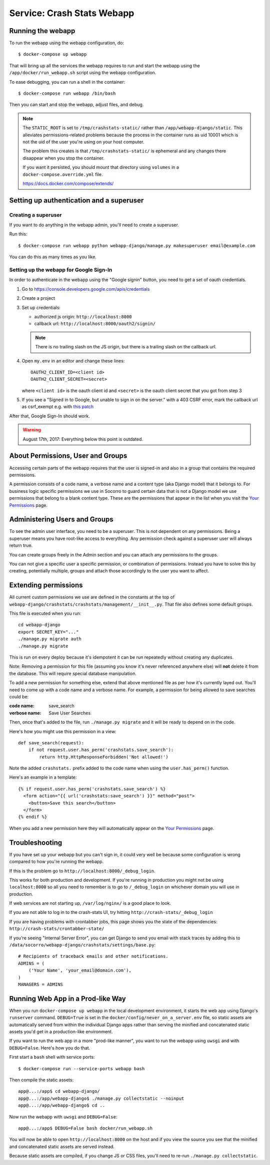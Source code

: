 .. _webapp-chapter:

===========================
Service: Crash Stats Webapp
===========================

Running the webapp
==================

To run the webapp using the webapp configuration, do::

  $ docker-compose up webapp


That will bring up all the services the webapp requires to run and start the
webapp using the ``/app/docker/run_webapp.sh`` script using the webapp
configuration.

To ease debugging, you can run a shell in the container::

  $ docker-compose run webapp /bin/bash


Then you can start and stop the webapp, adjust files, and debug.


.. Note::

   The ``STATIC_ROOT`` is set to ``/tmp/crashstats-static/`` rather than
   ``/app/webapp-django/static``. This alleviates permissions-related problems
   because the process in the container runs as uid 10001 which is not the uid
   of the user you're using on your host computer.

   The problem this creates is that ``/tmp/crashstats-static/`` is ephemeral
   and any changes there disappear when you stop the container.

   If you want it persisted, you should mount that directory using ``volumes``
   in a ``docker-compose.override.yml`` file.

   https://docs.docker.com/compose/extends/



Setting up authentication and a superuser
=========================================

Creating a superuser
--------------------

If you want to do anything in the webapp admin, you'll need to create a
superuser.

Run this::

  $ docker-compose run webapp python webapp-django/manage.py makesuperuser email@example.com


You can do this as many times as you like.


Setting up the webapp for Google Sign-In
----------------------------------------

In order to authenticate in the webapp using the "Google signin" button, you
need to get a set of oauth credentials.

1. Go to https://console.developers.google.com/apis/credentials

2. Create a project

3. Set up credentials:

   * authorized js origin: ``http://localhost:8000``
   * callback url: ``http://localhost:8000/oauth2/signin/``

   .. Note::

      There is no trailing slash on the JS origin, but there is a trailing slash
      on the callback url.

4. Open ``my.env`` in an editor and change these lines::

       OAUTH2_CLIENT_ID=<client id>
       OAUTH2_CLIENT_SECRET=<secret>

   where ``<client id>`` is the oauth client id and ``<secret>`` is the oauth
   client secret that you got from step 3

5. If you see a "Signed in to Google, but unable to sign in on the server." with
   a 403 CSRF error, mark the callback url as csrf_exempt e.g. with `this patch
   <https://github.com/g-k/socorro/commit/2afeb8d44a485d2936f0f9a06fa3572d5baea6d6#diff-2fef780ed0ba541e7eb26fd5c32022f4>`_

After that, Google Sign-In should work.

.. Warning::

   August 17th, 2017: Everything below this point is outdated.


About Permissions, User and Groups
==================================

Accessing certain parts of the webapp requires that the user is signed-in and
also in a group that contains the required permissions.

A permission consists of a code name, a verbose name and a content type (aka
Django model) that it belongs to. For business logic specific permissions we use
in Socorro to guard certain data that is not a Django model we use permissions
that belong to a blank content type. These are the permissions that appear in
the list when you visit the `Your Permissions
<https://crash-stats.mozilla.com/permissions/>`_ page.


Administering Users and Groups
==============================

To see the admin user interface, you need to be a superuser. This is not
dependent on any permissions. Being a superuser means you have root-like access
to everything. Any permission check against a superuser user will always return
true.

You can create groups freely in the Admin section and you can attach any
permissions to the groups.

You can not give a specific user a specific permission, or combination of
permissions. Instead you have to solve this by creating, potentially multiple,
groups and attach those accordingly to the user you want to affect.


Extending permissions
=====================

All current custom permissions we use are defined in the constants at the top of
``webapp-django/crashstats/crashstats/management/__init__.py``. That file also
defines some default groups.

This file is executed when you run:

::

   cd webapp-django
   export SECRET_KEY="..."
   ./manage.py migrate auth
   ./manage.py migrate


This is run on every deploy because it's idempotent it can be run repeatedly
without creating any duplicates.

Note: Removing a permission for this file (assuming you know it's never
referenced anywhere else) will **not** delete it from the database. This will
require special database manipulation.

To add a new permission for something else, extend that above mentioned file as
per how it's currently layed out. You'll need to come up with a code name and a
verbose name. For example, a permission for being allowed to save searches could
be:

:code name:    save_search
:verbose name: Save User Searches


Then, once that's added to the file, run ``./manage.py migrate`` and it will be
ready to depend on in the code.

Here's how you might use this permission in a view::

  def save_search(request):
      if not request.user.has_perm('crashstats.save_search'):
	  return http.HttpResponseForbidden('Not allowed!')


Note the added ``crashstats.`` prefix added to the code name when using the
``user.has_perm()`` function.

Here's an example in a template::

  {% if request.user.has_perm('crashstats.save_search') %}
    <form action="{{ url('crashstats:save_search') }}" method="post">
      <button>Save this search</button>
    </form>
  {% endif %}


When you add a new permission here they will automatically appear on the `Your
Permissions <https://crash-stats.mozilla.com/permissions/>`_ page.


Troubleshooting
===============

If you have set up your webapp but you can't sign in, it could very well be
because some configuration is wrong compared to how you're running the webapp.

If this is the problem go to ``http://localhost:8000/_debug_login``.

This works for both production and development. If you're running in production
you might not be using ``localhost:8000`` so all you need to remember is to go
to ``/_debug_login`` on whichever domain you will use in production.

If web services are not starting up, ``/var/log/nginx/`` is a good place to
look.

If you are not able to log in to the crash-stats UI, try hitting
``http://crash-stats/_debug_login``

If you are having problems with crontabber jobs, this page shows you the
state of the dependencies: ``http://crash-stats/crontabber-state/``

If you're seeing "Internal Server Error", you can get Django to send you email
with stack traces by adding this to
``/data/socorro/webapp-django/crashstats/settings/base.py``:

::

  # Recipients of traceback emails and other notifications.
  ADMINS = (
      ('Your Name', 'your_email@domain.com'),
  )
  MANAGERS = ADMINS


Running Web App in a Prod-like Way
==================================

When you run ``docker-compose up webapp`` in the local development environment,
it starts the web app using Django's ``runserver`` command. ``DEBUG=True`` is
set in the ``docker/config/never_on_a_server.env`` file, so static assets are
automatically served from within the individual Django apps rather than serving
the minified and concatenated static assets you'd get in a production-like
environment.

If you want to run the web app in a more "prod-like manner", you want to run the
webapp using ``uwsgi`` and with ``DEBUG=False``. Here's how you do that.

First start a ``bash`` shell with service ports::

  $ docker-compose run --service-ports webapp bash

Then compile the static assets::

  app@...:/app$ cd webapp-django/
  app@...:/app/webapp-django$ ./manage.py collectstatic --noinput
  app@...:/app/webapp-django$ cd ..

Now run the webapp with ``uwsgi`` and ``DEBUG=False``::

  app@...:/app$ DEBUG=False bash docker/run_webapp.sh

You will now be able to open ``http://localhost:8000`` on the host and if you
view the source you see that the minified and concatenated static assets are
served instead.

Because static assets are compiled, if you change JS or CSS files, you'll need
to re-run ``./manage.py collectstatic``.
